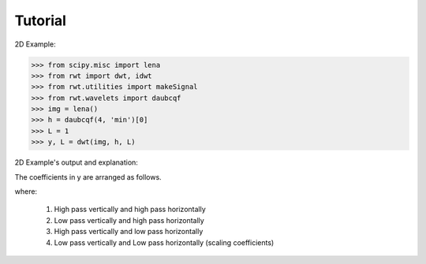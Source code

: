.. _tutorial:

Tutorial
========

2D Example:

>>> from scipy.misc import lena
>>> from rwt import dwt, idwt
>>> from rwt.utilities import makeSignal
>>> from rwt.wavelets import daubcqf
>>> img = lena()
>>> h = daubcqf(4, 'min')[0]
>>> L = 1
>>> y, L = dwt(img, h, L)

2D Example's output and explanation:

.. image:: ../images/lena_dwt.png

The coefficients in y are arranged as follows.

.. image:: ../images/coef_table.png
   
where:

 1. High pass vertically and high pass horizontally
 
 2. Low pass vertically and high pass horizontally
 
 3. High pass vertically and low  pass horizontally
 
 4. Low pass vertically and Low pass horizontally (scaling coefficients)

